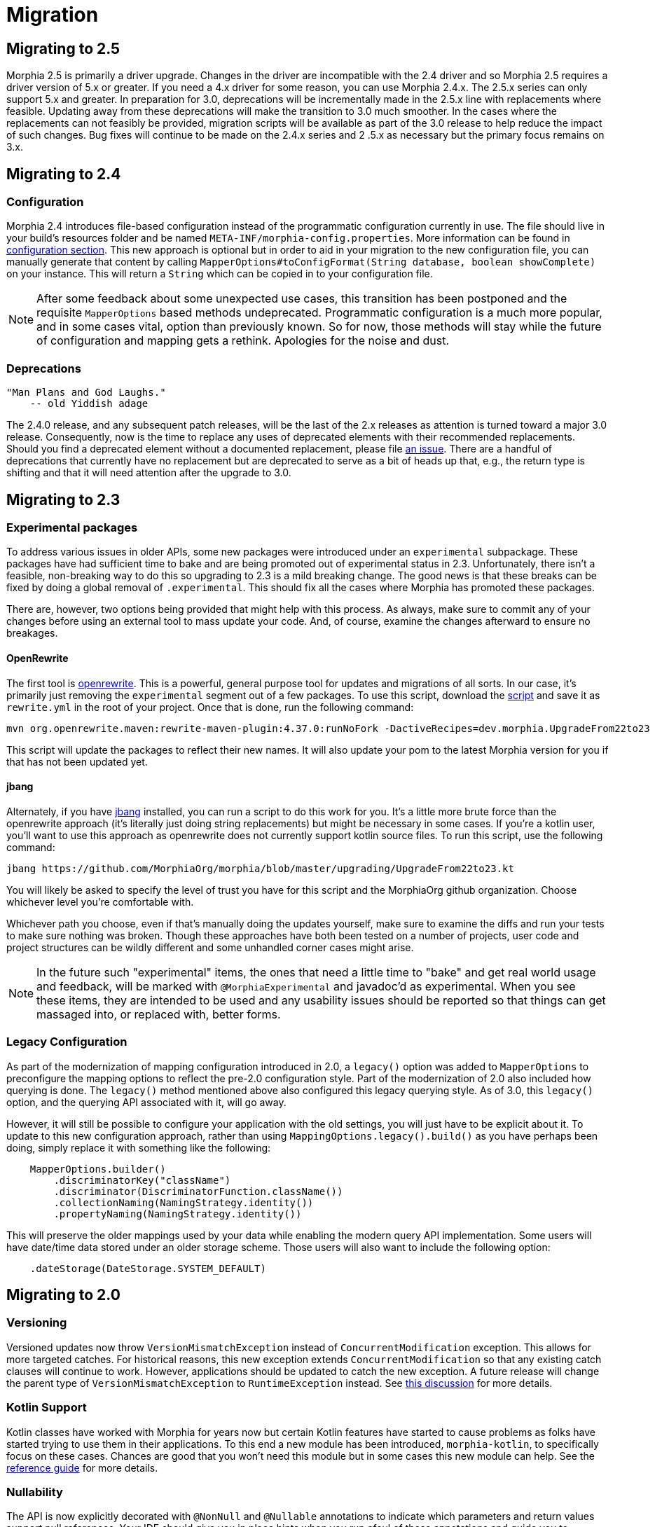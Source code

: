 = Migration

== Migrating to 2.5
Morphia 2.5 is primarily a driver upgrade.  Changes in the driver are incompatible with the 2.4 driver and so Morphia 2.5 requires a
driver version of 5.x or greater.  If you need a 4.x driver for some reason, you can use Morphia 2.4.x.  The 2.5.x series can only
support 5.x and greater.  In preparation for 3.0, deprecations will be incrementally made in the 2.5.x line with replacements where
feasible.  Updating away from these deprecations will make the transition to 3.0 much smoother.  In the cases where the replacements can
not feasibly be provided, migration scripts will be available as part of the 3.0 release to help reduce the impact of such changes.  Bug
fixes will continue to be made on the 2.4.x series and 2 .5.x as necessary but the primary focus remains on 3.x.

== Migrating to 2.4

=== Configuration
Morphia 2.4 introduces file-based configuration instead of the programmatic configuration currently in use.  The file
should live in your build's resources folder and be named `META-INF/morphia-config.properties`.  More information can be found in
xref:configuration.adoc[configuration section].  This new approach is optional but in order to aid in your migration to the new
configuration file, you can manually generate that content by calling
`MapperOptions#toConfigFormat(String database, boolean showComplete)` on your instance.  This will return a `String` which can be copied
in to your configuration file.

[NOTE]
====
After some feedback about some unexpected use cases, this transition has been postponed and the requisite `MapperOptions` based methods
undeprecated.  Programmatic configuration is a much more popular, and in some cases vital, option than previously known.  So for now,
those methods will stay while the future of configuration and mapping gets a rethink.  Apologies for the noise and dust.
====

=== Deprecations
    "Man Plans and God Laughs."
        -- old Yiddish adage

The 2.4.0 release, and any subsequent patch releases, will be the last of the 2.x releases as attention is turned toward a major 3.0
release.  Consequently, now is the time to replace any uses of deprecated elements with their recommended replacements.  Should you find
a deprecated element without a documented replacement, please file https://github.com/MorphiaOrg/morphia/issues[an issue].  There are a
handful of deprecations that currently have no replacement but are deprecated to serve as a bit of heads up that, e.g., the return type is
shifting and that it will need attention after the upgrade to 3.0.

== Migrating to 2.3

=== Experimental packages

To address various issues in older APIs, some new packages were introduced under an `experimental` subpackage.  These packages have had
sufficient time to bake and are being promoted out of experimental status in 2.3.  Unfortunately, there isn't a feasible, non-breaking
way to do this so upgrading to 2.3 is a mild breaking change.  The good news is that these breaks can be fixed by doing a global
removal of `.experimental`.  This should fix all the cases where Morphia has promoted these packages.

There are, however, two options being provided that might help with this process.  As always, make sure to commit any of your changes before using an external tool to mass update your code.  And, of course, examine the changes afterward to ensure no breakages.

==== OpenRewrite

The first tool is https://github.com/openrewrite[openrewrite].  This is a powerful, general purpose tool for updates and migrations of
all sorts.  In our case, it's primarily just removing the `experimental` segment out of a few packages.  To use this script, download the
https://github.com/MorphiaOrg/morphia/blob/master/upgrading/UpgradeFrom22to23.yml[script] and save it as `rewrite.yml` in the root of
your project.  Once that is done, run the following command:

```shell
mvn org.openrewrite.maven:rewrite-maven-plugin:4.37.0:runNoFork -DactiveRecipes=dev.morphia.UpgradeFrom22to23
```

This script will update the packages to reflect their new names.  It will also update your pom to the latest Morphia version for you
if that has not been updated yet.

==== jbang

Alternately, if you have https://www.jbang.dev/[jbang] installed, you can run a script to do this work for you.  It's a little more brute
force than the openrewrite approach (it's literally just doing string replacements) but might be necessary in some cases.  If you're a
kotlin user, you'll want to use this approach as openrewrite does not currently support kotlin source files.  To run this script, use the
following command:

```shell
jbang https://github.com/MorphiaOrg/morphia/blob/master/upgrading/UpgradeFrom22to23.kt
```

You will likely be asked to specify the level of trust you have for this script and the MorphiaOrg github organization.  Choose whichever
level you're comfortable with.

Whichever path you choose, even if that's manually doing the updates yourself, make sure to examine the diffs and run your tests to make
sure nothing was broken.  Though these approaches have both been tested on a number of projects, user code and project structures can be
wildly different and some unhandled corner cases might arise.

[NOTE]
====
In the future such "experimental" items, the ones that need a little time to "bake" and get real world usage and feedback, will be marked
with `@MorphiaExperimental` and javadoc'd as experimental.  When you see these items, they are intended to be used and any usability
issues should be reported so that things can get massaged into, or replaced with, better forms.
====

=== Legacy Configuration

As part of the modernization of mapping configuration introduced in 2.0, a `legacy()` option was added to `MapperOptions` to preconfigure
the mapping options to reflect the pre-2.0 configuration style.  Part of the modernization of 2.0 also included how querying is done.
The `legacy()` method mentioned above also configured this legacy querying style.  As of 3.0, this `legacy()` option, and the querying
API associated with it, will go away.

However, it will still be possible to configure your application with the old settings, you will just have to be explicit about it.  To
update to this new configuration approach, rather than using `MappingOptions.legacy().build()` as you have perhaps been doing, simply
replace it with something like the following:

```java
    MapperOptions.builder()
        .discriminatorKey("className")
        .discriminator(DiscriminatorFunction.className())
        .collectionNaming(NamingStrategy.identity())
        .propertyNaming(NamingStrategy.identity())
```

This will preserve the older mappings used by your data while enabling the modern query API implementation.  Some users will have
date/time data stored under an older storage scheme.  Those users will also want to include the following option:

```java
    .dateStorage(DateStorage.SYSTEM_DEFAULT)
```

== Migrating to 2.0

=== Versioning

Versioned updates now throw `VersionMismatchException` instead of `ConcurrentModification` exception.
This allows for more targeted catches.
For historical reasons, this new exception extends `ConcurrentModification` so that any existing catch clauses will continue to work.
However, applications should be updated to catch the new exception.
A future release will change the parent type of
`VersionMismatchException` to `RuntimeException` instead.
See https://github.com/MorphiaOrg/morphia/issues/982[this discussion] for more details.

=== Kotlin Support

Kotlin classes have worked with Morphia for years now but certain Kotlin features have started to cause problems as folks have started trying to use them in their applications.
To this end a new module has been introduced, `morphia-kotlin`, to specifically focus on these cases.
Chances are good that you won't need this module but in some cases this new module can help.
See the
xref:kotlin.adoc[reference guide] for more details.

=== Nullability

The API is now explicitly decorated with `@NonNull` and `@Nullable` annotations to indicate which parameters and return values support null references.
Your IDE should give you in place hints when you run afoul of these annotations and guide you to properly handling null values.
